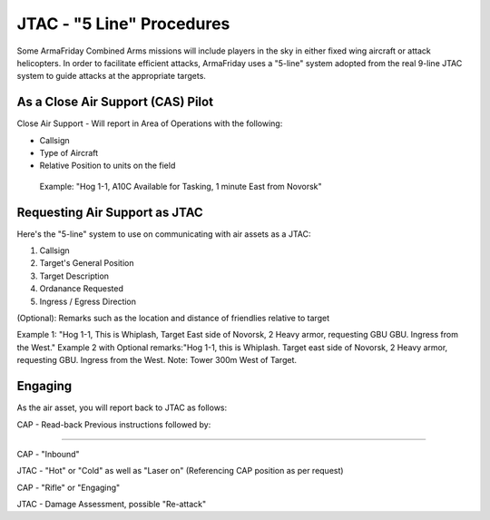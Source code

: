 JTAC - "5 Line" Procedures
=========================================================================
Some ArmaFriday Combined Arms missions will include players in the sky in either fixed wing aircraft or attack helicopters. In order to facilitate efficient attacks, ArmaFriday uses a "5-line" system adopted from the real 9-line JTAC system to guide attacks at the appropriate targets.

=================================================
As a Close Air Support (CAS) Pilot
=================================================

Close Air Support - Will report in Area of Operations with the following:

* Callsign
* Type of Aircraft
* Relative Position to units on the field

 Example: "Hog 1-1, A10C Available for Tasking, 1 minute East from Novorsk"

=================================================
Requesting Air Support as JTAC
=================================================

Here's the "5-line" system to use on communicating with air assets as a JTAC:

1. Callsign
2. Target's General Position
3. Target Description
4. Ordanance Requested
5. Ingress / Egress Direction

(Optional): Remarks such as the location and distance of friendlies relative to target

Example 1: "Hog 1-1, This is Whiplash, Target East side of Novorsk, 2 Heavy armor, requesting GBU GBU. Ingress from the West."
Example 2 with Optional remarks:"Hog 1-1, this is Whiplash. Target east side of Novorsk, 2 Heavy armor, requesting GBU. Ingress from the West. Note: Tower 300m West of Target.

=================================================
Engaging
=================================================

As the air asset, you will report back to JTAC as follows:

CAP - Read-back Previous instructions followed by:

------------------------------

CAP - "Inbound"

JTAC - "Hot" or "Cold" as well as "Laser on" (Referencing CAP position as per request)

CAP - "Rifle" or "Engaging"

JTAC - Damage Assessment, possible "Re-attack"
